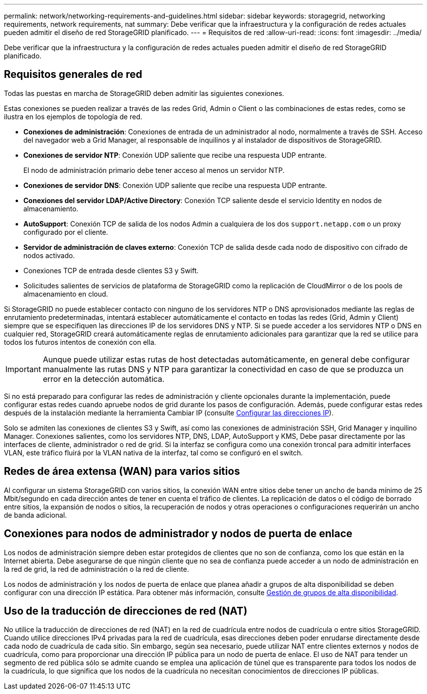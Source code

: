 ---
permalink: network/networking-requirements-and-guidelines.html 
sidebar: sidebar 
keywords: storagegrid, networking requirements, network requirements, nat 
summary: Debe verificar que la infraestructura y la configuración de redes actuales pueden admitir el diseño de red StorageGRID planificado. 
---
= Requisitos de red
:allow-uri-read: 
:icons: font
:imagesdir: ../media/


[role="lead"]
Debe verificar que la infraestructura y la configuración de redes actuales pueden admitir el diseño de red StorageGRID planificado.



== Requisitos generales de red

Todas las puestas en marcha de StorageGRID deben admitir las siguientes conexiones.

Estas conexiones se pueden realizar a través de las redes Grid, Admin o Client o las combinaciones de estas redes, como se ilustra en los ejemplos de topología de red.

* *Conexiones de administración*: Conexiones de entrada de un administrador al nodo, normalmente a través de SSH. Acceso del navegador web a Grid Manager, al responsable de inquilinos y al instalador de dispositivos de StorageGRID.
* *Conexiones de servidor NTP*: Conexión UDP saliente que recibe una respuesta UDP entrante.
+
El nodo de administración primario debe tener acceso al menos un servidor NTP.

* *Conexiones de servidor DNS*: Conexión UDP saliente que recibe una respuesta UDP entrante.
* *Conexiones del servidor LDAP/Active Directory*: Conexión TCP saliente desde el servicio Identity en nodos de almacenamiento.
* *AutoSupport*: Conexión TCP de salida de los nodos Admin a cualquiera de los dos `support.netapp.com` o un proxy configurado por el cliente.
* *Servidor de administración de claves externo*: Conexión TCP de salida desde cada nodo de dispositivo con cifrado de nodos activado.
* Conexiones TCP de entrada desde clientes S3 y Swift.
* Solicitudes salientes de servicios de plataforma de StorageGRID como la replicación de CloudMirror o de los pools de almacenamiento en cloud.


Si StorageGRID no puede establecer contacto con ninguno de los servidores NTP o DNS aprovisionados mediante las reglas de enrutamiento predeterminadas, intentará establecer automáticamente el contacto en todas las redes (Grid, Admin y Client) siempre que se especifiquen las direcciones IP de los servidores DNS y NTP. Si se puede acceder a los servidores NTP o DNS en cualquier red, StorageGRID creará automáticamente reglas de enrutamiento adicionales para garantizar que la red se utilice para todos los futuros intentos de conexión con ella.


IMPORTANT: Aunque puede utilizar estas rutas de host detectadas automáticamente, en general debe configurar manualmente las rutas DNS y NTP para garantizar la conectividad en caso de que se produzca un error en la detección automática.

Si no está preparado para configurar las redes de administración y cliente opcionales durante la implementación, puede configurar estas redes cuando apruebe nodos de grid durante los pasos de configuración. Además, puede configurar estas redes después de la instalación mediante la herramienta Cambiar IP (consulte xref:../maintain/configuring-ip-addresses.adoc[Configurar las direcciones IP]).

Solo se admiten las conexiones de clientes S3 y Swift, así como las conexiones de administración SSH, Grid Manager y inquilino Manager. Conexiones salientes, como los servidores NTP, DNS, LDAP, AutoSupport y KMS, Debe pasar directamente por las interfaces de cliente, administrador o red de grid. Si la interfaz se configura como una conexión troncal para admitir interfaces VLAN, este tráfico fluirá por la VLAN nativa de la interfaz, tal como se configuró en el switch.



== Redes de área extensa (WAN) para varios sitios

Al configurar un sistema StorageGRID con varios sitios, la conexión WAN entre sitios debe tener un ancho de banda mínimo de 25 Mbit/segundo en cada dirección antes de tener en cuenta el tráfico de clientes. La replicación de datos o el código de borrado entre sitios, la expansión de nodos o sitios, la recuperación de nodos y otras operaciones o configuraciones requerirán un ancho de banda adicional.



== Conexiones para nodos de administrador y nodos de puerta de enlace

Los nodos de administración siempre deben estar protegidos de clientes que no son de confianza, como los que están en la Internet abierta. Debe asegurarse de que ningún cliente que no sea de confianza puede acceder a un nodo de administración en la red de grid, la red de administración o la red de cliente.

Los nodos de administración y los nodos de puerta de enlace que planea añadir a grupos de alta disponibilidad se deben configurar con una dirección IP estática. Para obtener más información, consulte xref:../admin/managing-high-availability-groups.adoc[Gestión de grupos de alta disponibilidad].



== Uso de la traducción de direcciones de red (NAT)

No utilice la traducción de direcciones de red (NAT) en la red de cuadrícula entre nodos de cuadrícula o entre sitios StorageGRID. Cuando utilice direcciones IPv4 privadas para la red de cuadrícula, esas direcciones deben poder enrudarse directamente desde cada nodo de cuadrícula de cada sitio. Sin embargo, según sea necesario, puede utilizar NAT entre clientes externos y nodos de cuadrícula, como para proporcionar una dirección IP pública para un nodo de puerta de enlace. El uso de NAT para tender un segmento de red pública sólo se admite cuando se emplea una aplicación de túnel que es transparente para todos los nodos de la cuadrícula, lo que significa que los nodos de la cuadrícula no necesitan conocimientos de direcciones IP públicas.
